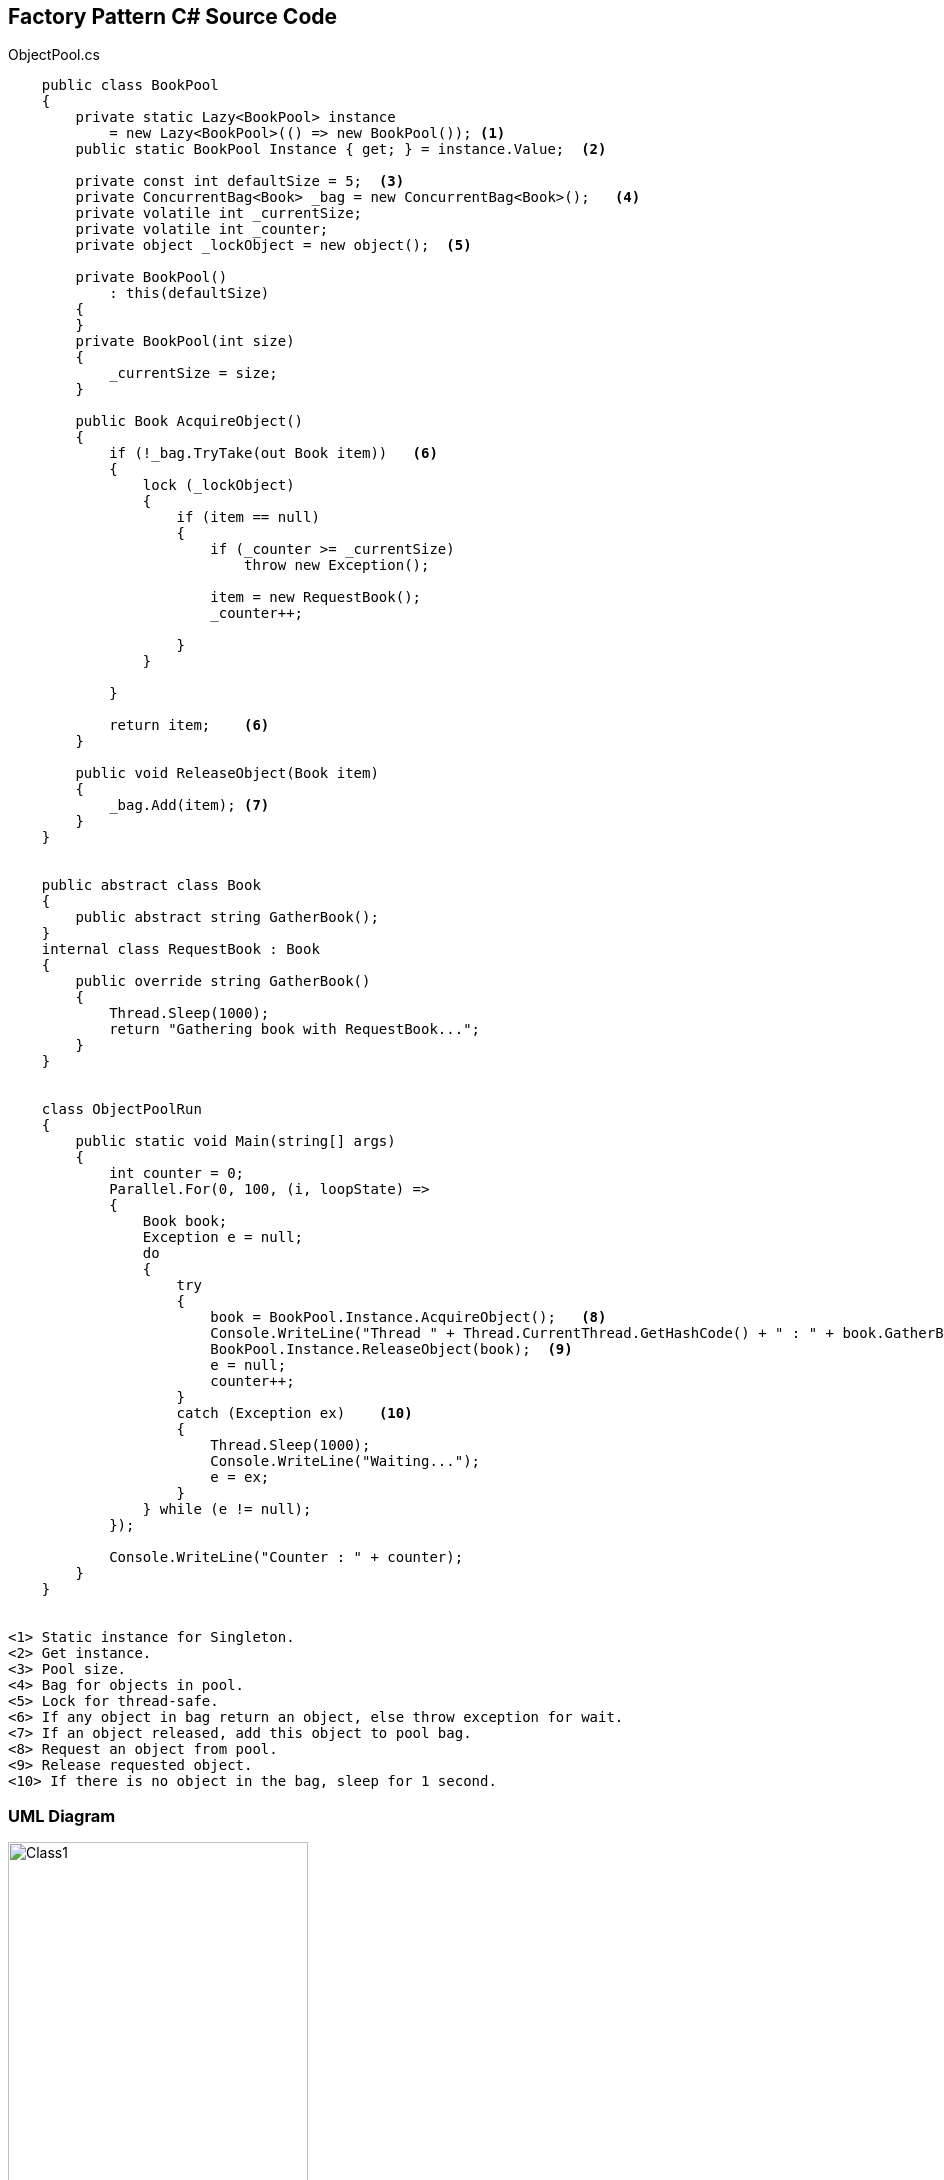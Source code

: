 == Factory Pattern C# Source Code

.ObjectPool.cs
[source,c#]
----
    public class BookPool
    {
        private static Lazy<BookPool> instance
            = new Lazy<BookPool>(() => new BookPool()); <1>
        public static BookPool Instance { get; } = instance.Value;  <2>

        private const int defaultSize = 5;  <3>
        private ConcurrentBag<Book> _bag = new ConcurrentBag<Book>();   <4>
        private volatile int _currentSize;
        private volatile int _counter;
        private object _lockObject = new object();  <5>

        private BookPool()
            : this(defaultSize)
        {
        }
        private BookPool(int size)
        {
            _currentSize = size;
        }

        public Book AcquireObject()
        {
            if (!_bag.TryTake(out Book item))   <6>
            {
                lock (_lockObject)
                {
                    if (item == null)
                    {
                        if (_counter >= _currentSize)
                            throw new Exception();

                        item = new RequestBook();
                        _counter++;

                    }
                }

            }

            return item;    <6>
        }

        public void ReleaseObject(Book item)
        {
            _bag.Add(item); <7>
        }
    }


    public abstract class Book
    {
        public abstract string GatherBook();
    }
    internal class RequestBook : Book
    {
        public override string GatherBook()
        {
            Thread.Sleep(1000);
            return "Gathering book with RequestBook...";
        }
    }


    class ObjectPoolRun
    {
        public static void Main(string[] args)
        {
            int counter = 0;
            Parallel.For(0, 100, (i, loopState) =>
            {
                Book book;
                Exception e = null;
                do
                {
                    try
                    {
                        book = BookPool.Instance.AcquireObject();   <8>
                        Console.WriteLine("Thread " + Thread.CurrentThread.GetHashCode() + " : " + book.GatherBook() + " Instance id : " + book.GetHashCode());
                        BookPool.Instance.ReleaseObject(book);  <9>
                        e = null;
                        counter++;
                    }
                    catch (Exception ex)    <10>
                    {
                        Thread.Sleep(1000);
                        Console.WriteLine("Waiting...");
                        e = ex;
                    }
                } while (e != null);
            });

            Console.WriteLine("Counter : " + counter);
        }
    }


<1> Static instance for Singleton.
<2> Get instance.
<3> Pool size.
<4> Bag for objects in pool.
<5> Lock for thread-safe.
<6> If any object in bag return an object, else throw exception for wait.
<7> If an object released, add this object to pool bag.
<8> Request an object from pool.
<9> Release requested object.
<10> If there is no object in the bag, sleep for 1 second.
----

=== UML Diagram

image::ObjectPool.png[Class1,300,500]

